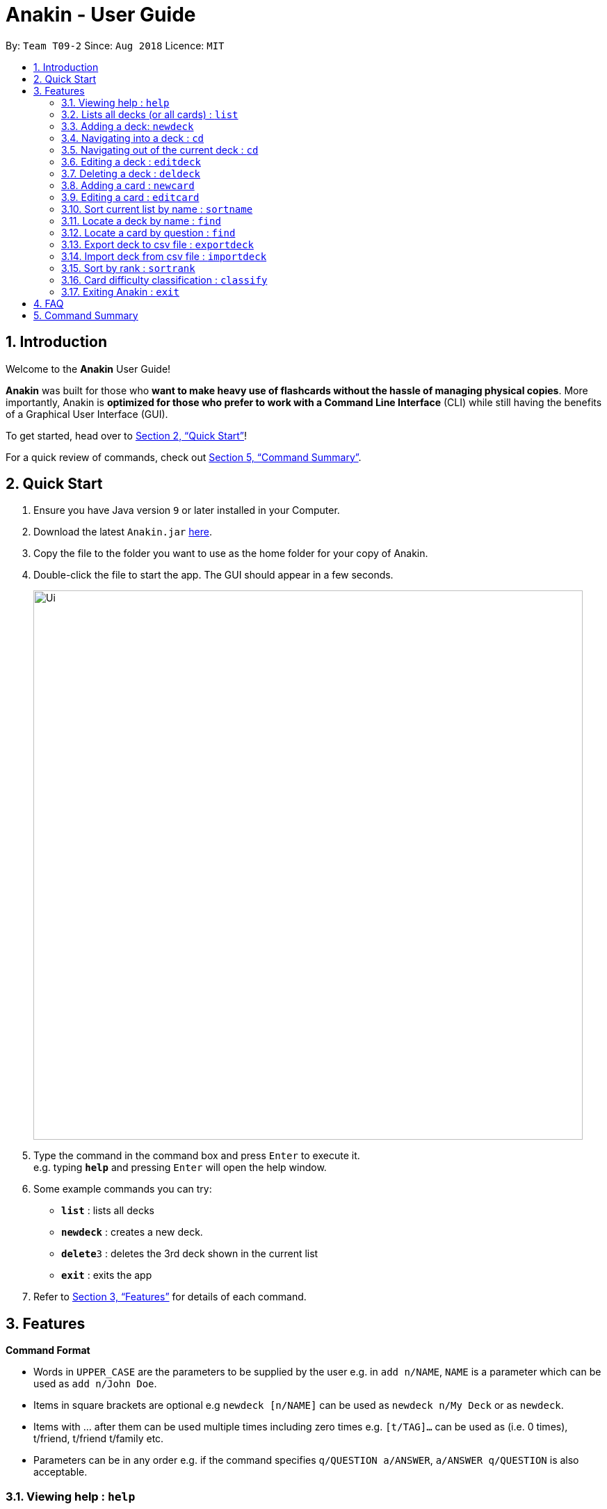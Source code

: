 = Anakin - User Guide
:site-section: UserGuide
:toc:
:toc-title:
:toc-placement: preamble
:sectnums:
:imagesDir: images
:stylesDir: stylesheets
:xrefstyle: full
:experimental:
ifdef::env-github[]
:tip-caption: :bulb:
:note-caption: :information_source:
endif::[]
:repoURL: https://github.com/CS2103-AY1819S1-T09-2/main

By: `Team T09-2`      Since: `Aug 2018`      Licence: `MIT`

== Introduction
Welcome to the *Anakin* User Guide!

*Anakin*  was built for those who *want to make heavy use of flashcards without the hassle of managing physical copies*. More importantly, Anakin is *optimized for those who prefer to work with a Command Line Interface* (CLI) while still having the benefits of a Graphical User Interface (GUI).

To get started, head over to <<Quick Start>>!

For a quick review of commands, check out <<Command Summary>>.

== Quick Start

.  Ensure you have Java version `9` or later installed in your Computer.
.  Download the latest `Anakin.jar` link:{repoURL}/releases[here].
.  Copy the file to the folder you want to use as the home folder for your copy of Anakin.
.  Double-click the file to start the app. The GUI should appear in a few seconds.
+
image::Ui.png[width="790"]
+
.  Type the command in the command box and press kbd:[Enter] to execute it. +
e.g. typing *`help`* and pressing kbd:[Enter] will open the help window.
.  Some example commands you can try:

* *`list`* : lists all decks
* **`newdeck`** : creates a new deck.
* **`delete`**`3` : deletes the 3rd deck shown in the current list
* *`exit`* : exits the app

.  Refer to <<Features>> for details of each command.

[[Features]]
== Features

====
*Command Format*

* Words in `UPPER_CASE` are the parameters to be supplied by the user e.g. in `add n/NAME`, `NAME` is a parameter which can be used as `add n/John Doe`.
* Items in square brackets are optional e.g `newdeck [n/NAME]` can be used as `newdeck n/My Deck` or as `newdeck`.
* Items with …​ after them can be used multiple times including zero times e.g. `[t/TAG]…​` can be used as (i.e. 0 times), t/friend, t/friend t/family etc.
* Parameters can be in any order e.g. if the command specifies `q/QUESTION a/ANSWER`, `a/ANSWER q/QUESTION` is also acceptable.
====

=== Viewing help : `help`

Lists all available commands and their respective formats. +
Format: `help`

=== Lists all decks (or all cards) : `list`

Displays a list of all available decks or displays all cards if the command is typed inside a deck. +
Format: `list`

=== Adding a deck: `newdeck`

Adds a new deck to Anakin +
Format: `newdeck [n/NAME]`

****
* NAME will be taken as a string.
* If NAME is left blank, the name of the deck will be “New Deck #number”.
****

Examples:

* `newdeck n/My First Deck`

=== Navigating into a deck : `cd`
Enters the deck identified by the index number used in the displayed deck list. +
Format: `cd INDEX_OF_DECK`

****
* Enters the deck at the specified `INDEX_OF_DECK`.
* INDEX_OF_DECK must be a positive integer from 1 onwards and is based on the currently displayed list.
****

Examples:

* `list` +
`select 2` +
Enter the 2nd deck in the deck list

=== Navigating out of the current deck : `cd`
Exits the current deck and returns the user to the list of decks. +
Format: `cd ..`


=== Editing a deck : `editdeck`

Edits the name of the deck at the specified index in the list. +
Format: `editdeck INDEX_OF_DECK n/NAME`

****
* INDEX_OF_DECK must be a positive integer from 1 onwards and is based on the currently displayed list.
****

Examples:

* `editdeck 1 n/My Deck` +
Edits the name of the first deck in the list to be `My Deck`.

=== Deleting a deck : `deldeck`

Deletes the specified deck from Anakin. +
Format: `deldeck INDEX_OF_DECK`

****
* Deletes the deck at the specified `INDEX`.
* INDEX_OF_DECK must be a positive integer from 1 onwards and is based on the currently displayed list.
****

Examples:

* `list` +
`deldeck 2` +
Deletes the 2nd deck that appears in the list.

=== Adding a card : `newcard`

Edits an existing card in the specified deck. +
Format: `newcard d/INDEX_OF_DECK [q/QUESTION] [a/ANSWER]`

If user is inside a deck, can omit: d/INDEX_OF_DECK. +
Format: `newcard [q/QUESTION] [a/ANSWER]`

=== Editing a card : `editcard`

Edits an existing card in the specified deck. +
Format: `editcard INDEX_OF_CARD d/INDEX_OF_DECK [q/QUESTION] [a/ANSWER]`

If user is inside a deck, can omit: d/INDEX_OF_DECK. +
Format: `editcard INDEX_OF_CARD [q/QUESTION] [a/ANSWER]`

****
* Edits the card at the specified  INDEX_OF_CARD inside the INDEX_OF_DECK deck. The index refers to the index number shown in the list of displayed cards. The index must be a positive integer e.g. 1,2,3.
* Existing values will be updated to the input values.
* If any of 2 fields: [q/QUESTION] [a/ANSWER] is left empty, the old value for that field will be retained
* At least one of the optional fields must be provided.
****

Examples:

* `edit 1 d/1 a/A` +
Edits the answer of the first card in the first deck to be `A`.

=== Sort current list by name : `sortname`
If user is currently in a deck, sort all card in alphabetical order. +
Format: `sortname`

=== Locate a deck by name : `find`

Finds decks with names that contain any of the given keywords.
Format: `find KEYWORD [MORE_KEYWORDS]…`

****
* The search is case insensitive. e.g `hans` will match `Hans`
* The order of the keywords does not matter. e.g. `Hans Bo` will match `Bo Hans`
* Only the name is searched.
* Only full words will be matched e.g. `Han` will not match `Hans`
* Decks matching at least one keyword will be returned (i.e. `OR` search). e.g. `Hans Bo` will return `Hans Gruber`, `Bo Yang`
****

Examples:

* `find Algo` +
Returns `algo` and `Easy Algo`
* `find Bio Chem Physics` +
Returns any deck having names `Bio`, `Chem`, or `Physics`

=== Locate a card by question : `find`

Finds cards in a specified deck with questions that contain any of the given keywords.
Format: `find d/INDEX_OF_DECK KEYWORD [MORE_KEYWORDS]…`

****
* The search is case insensitive. e.g `hans` will match `Hans`
* The order of the keywords does not matter. e.g. `Hans Bo` will match `Bo Hans`
* Only the name is searched.
* Only full words will be matched e.g. `Han` will not match `Hans`
* Cards matching at least one keyword will be returned (i.e. `OR` search). e.g. `Hans Bo` will return `Hans Gruber`, `Bo Yang`
****

Examples:

* `find d/1 NP` +
Returns `Is p = np?` and `Explain NP-hard` from the first deck.
* `find d/1 P NP` +
Returns any cards having questions including `P` or `NP` in the first deck.

=== Export deck to csv file : `exportdeck`
Creates a CSV file at the specified FILEPATH containing the deck at INDEX_OF_DECK. +
Format: `exportdeck INDEX_OF_DECK [f/FILEPATH]`

****
* If FILEPATH is left empty, the file will be created in the same directory as Anakin.
* INDEX_OF_DECK must be a positive integer from 1 onwards and is based on the currently displayed list.
****

=== Import deck from csv file : `importdeck`
Imports a deck from the CSV at the specified FILEPATH. +
Format: `exportdeck FILEPATH`

****
* FILEPATH must include the filename of the target file.
****

=== Sort by rank : `sortrank`
Sorts the cards in current deck by rank (card performance). +
Format: `sortrank`

****
* Note: User must be inside a deck to perform this command.
****
=== Card difficulty classification : `classify`
Allocates card into one of four bins {Easy, Good, Hard, Review} +
Format: `classify d/INDEX_OF_DECK INDEX_OF_CARD RATING`

If user is inside a deck: +
Format: `classify INDEX_OF_CARD RATING`

If user is viewing a card: +
Format: `classify RATING`

****
* RATING indicates how you felt about the question +
*RATING* {‘easy’ | ‘good’ | ‘hard’ | ‘review’}
****

=== Exiting Anakin : `exit`
Exits the program. +
Format: `exit`

== FAQ

*Q*: How do I transfer my data to another Computer? +
*A*: Export all your decks, copy the .csv files to the other Computer, then use the import command to import your decks.

*Q*: Why is it called *Anakin*? +
*A*: Because using CLI is as cool as using the Force.

== Command Summary

A convenient cheat sheet of commands

[width="100%",cols="20%,<30%",options="header",]
|=======================================================================
|Command | What does it do?
|`list` | Lists all decks
|`newdeck [n/NAME]` | Creates a new deck. /n is optional
|`editdeck  INDEX n/NAME` | Edits the deck
|`cd INDEX` | Navigates into the deck at INDEX. +
Use `cd ..` to navigate out of the deck
|`deldeck INDEX` | Deletes the deck at the specified INDEX
|`newcard [q/QUESTION] [a/ANSWER]` | Creates a new card in the current deck.
|`delcard INDEX_OF_DECK INDEX_OF_CARD` | Deletes the card at the specified INDEX_OF_CARD inside the deck at INDEX_OF_DECK.
|`delcard INDEX_OF_CARD` | Deletes the card at the specified INDEX. +
You must be inside a deck to perform this operation.
|`newcard [q/QUESTION] [a/ANSWER]` | Creates a new card in the current deck. q/ and a/ are optional.
|`editcard INDEX_OF_CARD [q/QUESTION] [a/ANSWER]` | Edits a new card in the current  at INDEX_OF_CARD. Either q/ or a/ must be provided.
|`sortname` | Sort the currently displayed list of decks or cards by name
|`find KEYWORD [MORE_KEYWORDS]` | Finds decks with names that contain any of the given keywords.
|`find d/INDEX_OF_DECK KEYWORD [MORE_KEYWORDS]` | Finds cards in a specified deck with questions that contain any of the given keywords.
|`classify RATING` | Classifies the current card into one of the following categories: {‘easy’, ‘good’ , ‘hard’ , ‘review’}


|=======================================================================
